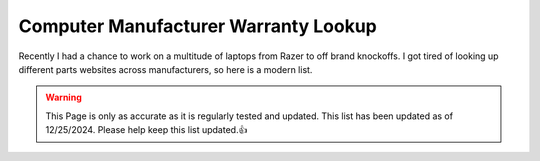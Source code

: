 Computer Manufacturer Warranty Lookup
==============================================

Recently I had a chance to work on a multitude of laptops from Razer to off brand knockoffs.  I got tired of looking up different parts websites across manufacturers, so here is a modern list.

.. warning::

	This Page is only as accurate as it is regularly tested and updated.  This list has been updated as of 12/25/2024.  Please help keep this list updated.👍


.. csv-table::
   :file: parturls.csv
   :header-rows: 1
   :widths: 20, 100


